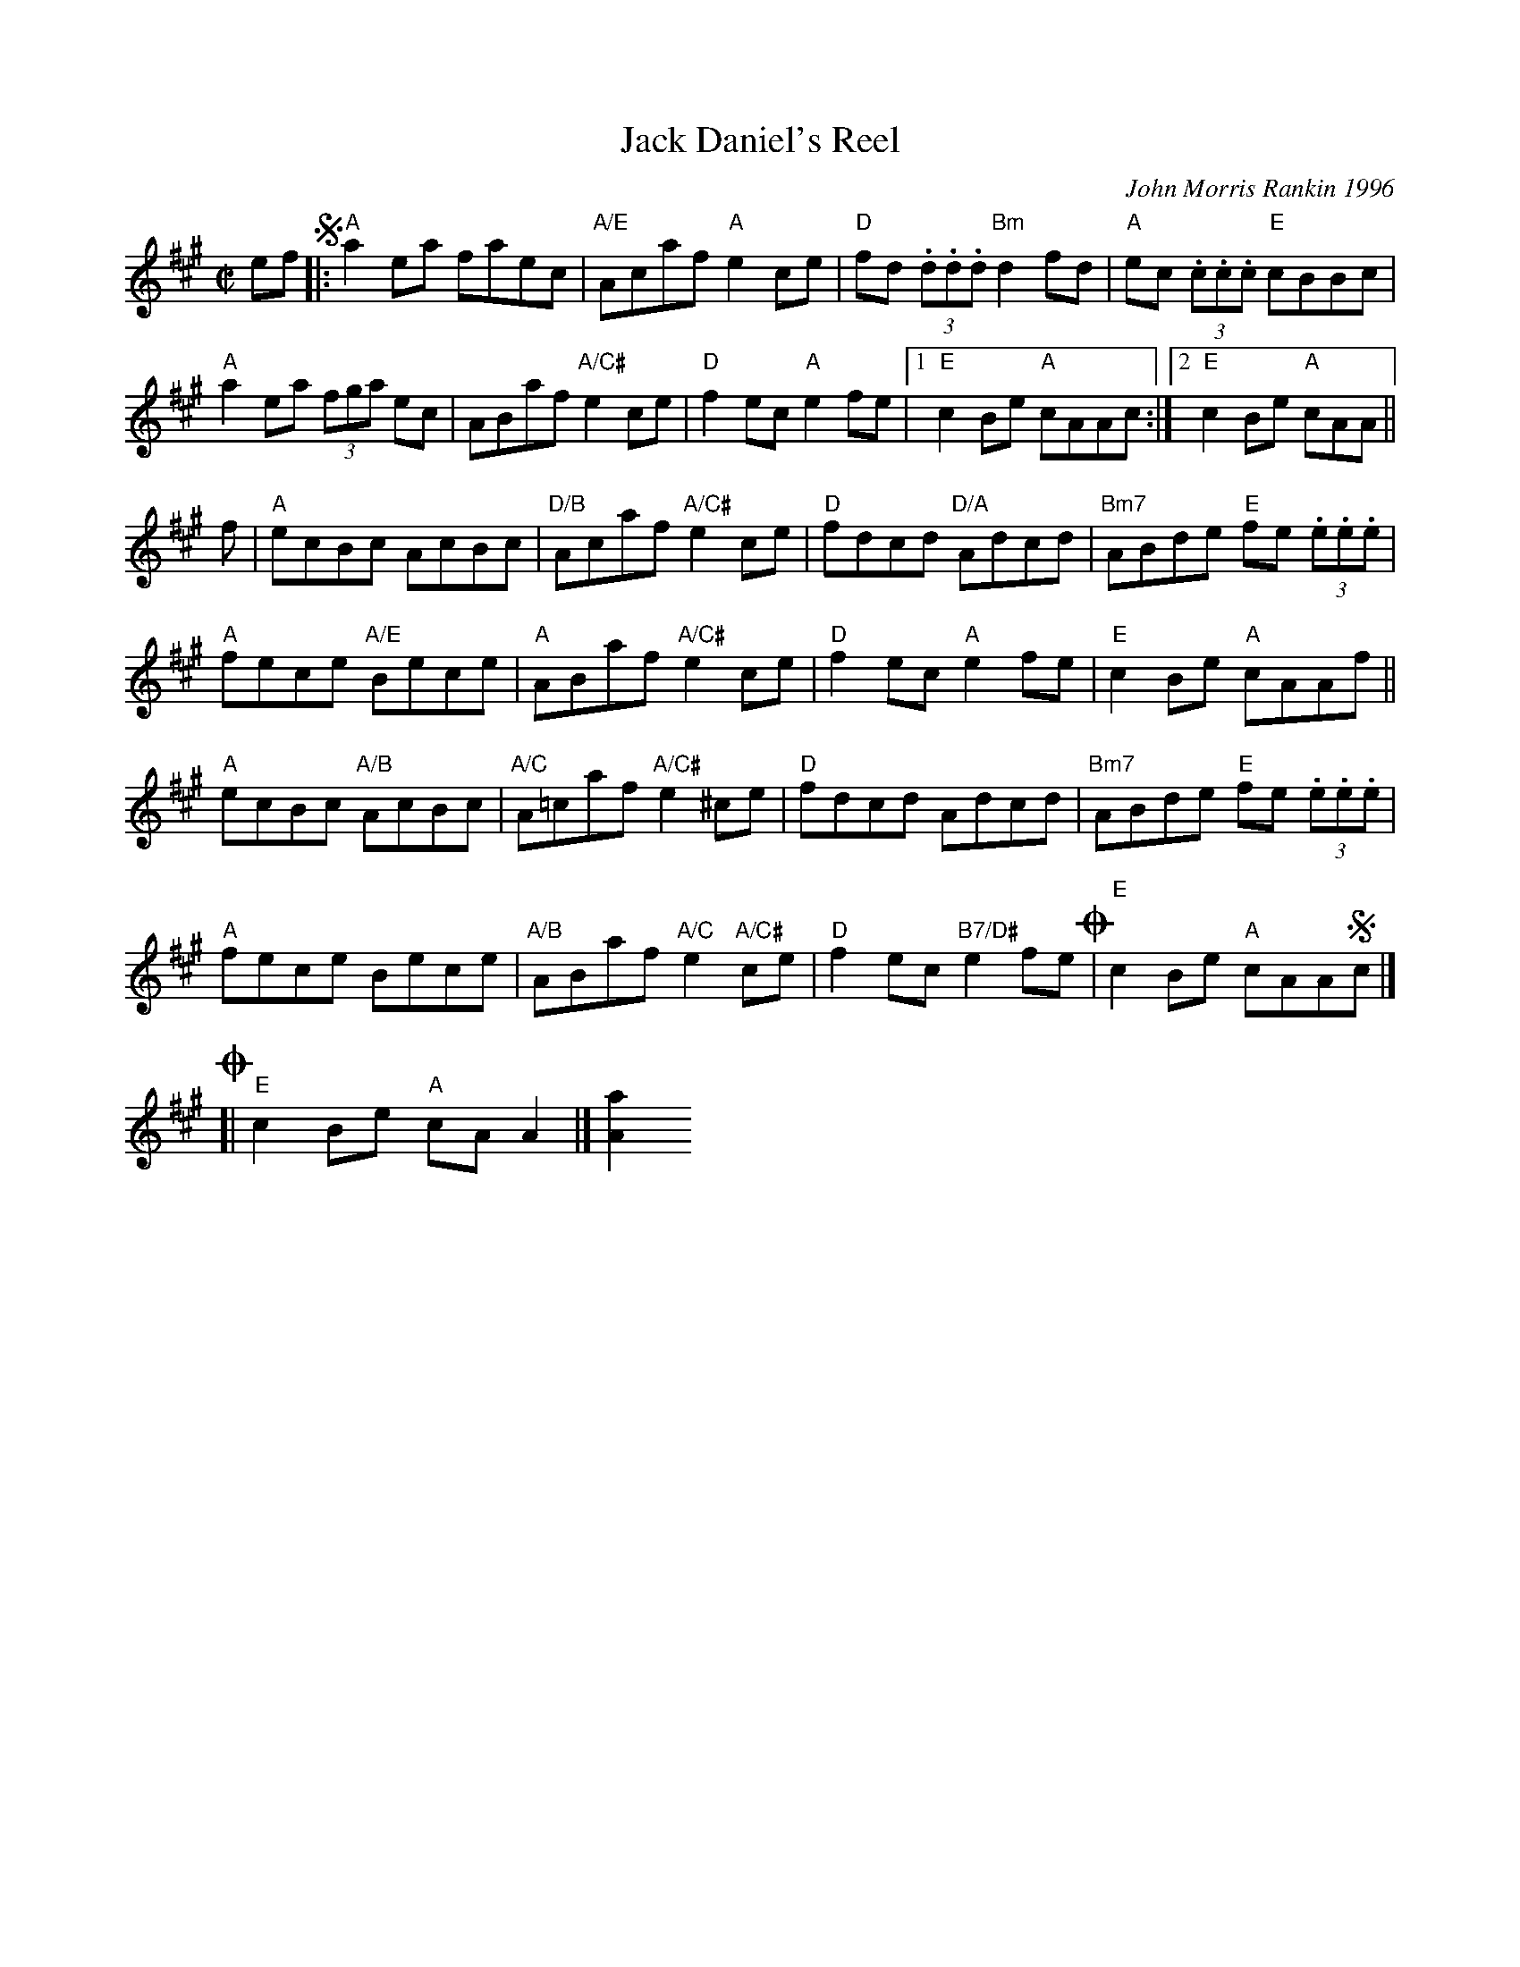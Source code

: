 X: 1
T: Jack Daniel's Reel
C: John Morris Rankin 1996
R: reel
N: John Morris Rankin's original setting.
F: https://www.theportlandcollection.com/wp-content/uploads/2015/06/Jack-Daniels-PC3-Web.jpg
Z: 2015 John Chambers <jc:trillian.mit.edu>
M: C|
L: 1/8
K: A
ef !segno!|:\
"A"a2ea faec | "A/E"Acaf "A"e2ce | "D"fd (3.d.d.d "Bm"d2fd | "A"ec (3.c.c.c "E"cBBc |
"A"a2ea (3fga ec | ABaf "A/C#"e2ce | "D"f2ec "A"e2fe |1 "E"c2Be "A"cAAc :|2 "E"c2Be "A"cAA ||
f |\
"A"ecBc AcBc | "D/B"Acaf "A/C#"e2ce | "D"fdcd "D/A"Adcd | "Bm7"ABde "E"fe (3.e.e.e |
"A"fece "A/E"Bece | "A"ABaf "A/C#"e2ce | "D"f2ec "A"e2fe | "E"c2Be "A"cAAf ||
"A"ecBc "A/B"AcBc | "A/C"A=caf "A/C#"e2^ce | "D"fdcd Adcd | "Bm7"ABde "E"fe (3.e.e.e |
"A"fece Bece | "A/B"ABaf "A/C"e2 "A/C#"ce | "D"f2ec "B7/D#"e2fe !coda!| "E"c2Be "A"cAA!segno!c |]
!coda![| "E"c2Be "A"cAA2 |][a2A2]

